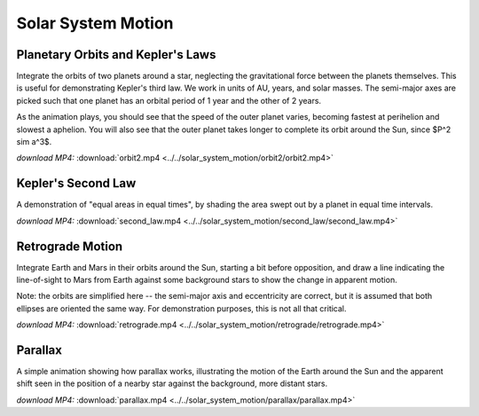 Solar System Motion
===================

Planetary Orbits and Kepler's Laws
----------------------------------

.. video:: ../../solar_system_motion/orbit2/orbit2.mp4

Integrate the orbits of two planets around a star, neglecting the
gravitational force between the planets themselves. This is useful for
demonstrating Kepler's third law. We work in units of AU, years, and
solar masses. The semi-major axes are picked such that one planet has
an orbital period of 1 year and the other of 2 years.

As the animation plays, you should see that the speed of the outer
planet varies, becoming fastest at perihelion and slowest a
aphelion. You will also see that the outer planet takes longer to
complete its orbit around the Sun, since $P^2 \sim a^3$.

*download MP4:* :download:`orbit2.mp4 <../../solar_system_motion/orbit2/orbit2.mp4>`


Kepler's Second Law
-------------------

.. video:: ../../solar_system_motion/second_law/second_law.mp4

A demonstration of "equal areas in equal times", by shading the area
swept out by a planet in equal time intervals.

*download MP4:* :download:`second_law.mp4 <../../solar_system_motion/second_law/second_law.mp4>`


Retrograde Motion
-----------------

.. video:: ../../solar_system_motion/retrograde/retrograde.mp4

Integrate Earth and Mars in their orbits around the Sun, starting a
bit before opposition, and draw a line indicating the line-of-sight to
Mars from Earth against some background stars to show the change in
apparent motion.

Note: the orbits are simplified here -- the semi-major axis and
eccentricity are correct, but it is assumed that both ellipses are
oriented the same way. For demonstration purposes, this is not all
that critical.

*download MP4:* :download:`retrograde.mp4 <../../solar_system_motion/retrograde/retrograde.mp4>`


Parallax
--------

.. video:: ../../solar_system_motion/parallax/parallax.mp4

A simple animation showing how parallax works, illustrating the motion
of the Earth around the Sun and the apparent shift seen in the
position of a nearby star against the background, more distant stars.

*download MP4:* :download:`parallax.mp4 <../../solar_system_motion/parallax/parallax.mp4>`
